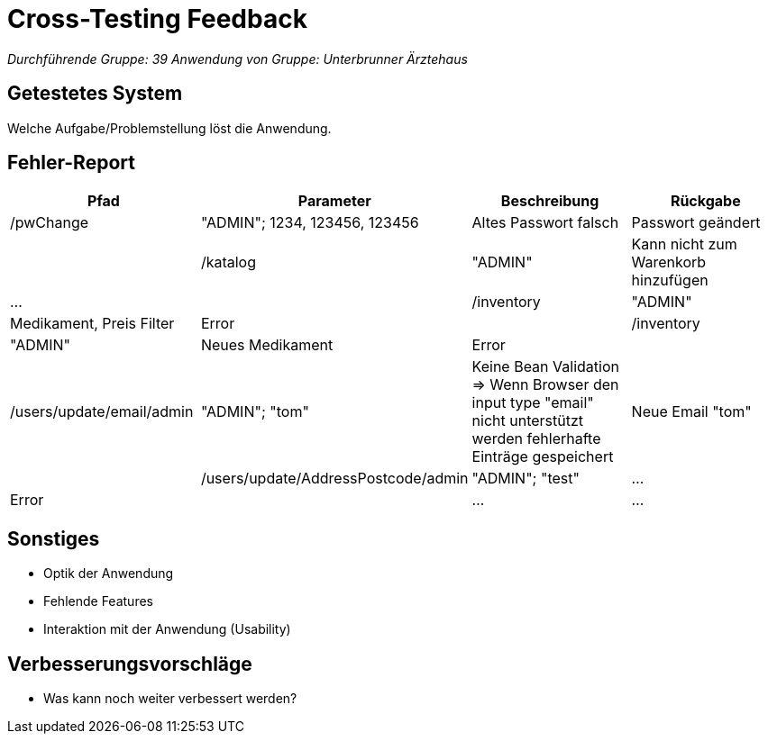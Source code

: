 = Cross-Testing Feedback

__Durchführende Gruppe: 39__
__Anwendung von Gruppe: Unterbrunner Ärztehaus__

== Getestetes System
Welche Aufgabe/Problemstellung löst die Anwendung.

== Fehler-Report
// See http://asciidoctor.org/docs/user-manual/#tables
[options="header"]
|===
|Pfad |Parameter |Beschreibung |Rückgabe
| /pwChange | "ADMIN"; 1234, 123456, 123456 | Altes Passwort falsch | Passwort geändert |
| /katalog | "ADMIN" | Kann nicht zum Warenkorb hinzufügen | … |
| /inventory | "ADMIN" | Medikament, Preis Filter | Error |
| /inventory | "ADMIN" | Neues Medikament | Error |
| /users/update/email/admin | "ADMIN"; "tom" | Keine Bean Validation => Wenn Browser den input type "email" nicht unterstützt werden fehlerhafte Einträge gespeichert | Neue Email "tom" |
| /users/update/AddressPostcode/admin | "ADMIN"; "test" | … | Error |
| … | … | … | … |
|===

== Sonstiges
* Optik der Anwendung
* Fehlende Features
* Interaktion mit der Anwendung (Usability)

== Verbesserungsvorschläge
* Was kann noch weiter verbessert werden?
